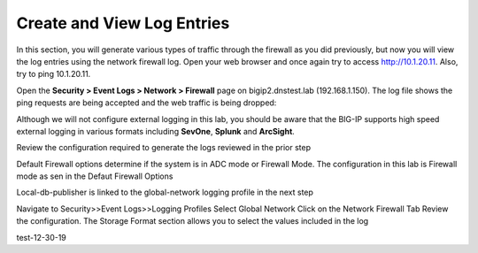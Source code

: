 Create and View Log Entries
---------------------------

In this section, you will generate various types of traffic through the
firewall as you did previously, but now you will view the log entries
using the network firewall log. Open your web browser and once again try
to access http://10.1.20.11. Also, try to ping 10.1.20.11.

Open the **Security > Event Logs > Network > Firewall** page on
bigip2.dnstest.lab (192.168.1.150). The log file shows the ping requests
are being accepted and the web traffic is being dropped:

|image6|

Although we will not configure external logging in this lab, you should
be aware that the BIG-IP supports high speed external logging in various
formats including **SevOne**, **Splunk** and **ArcSight**.

.. |image6| image:: /_static/class1/image7.png
   :width: 6.49097in
   :height: 1in

Review the configuration required to generate the logs reviewed in the prior step

Default Firewall options determine if the system is in ADC mode or Firewall Mode. 
The configuration in this lab is Firewall mode as sen in the Defaut Firewall Options

Local-db-publisher is linked to the global-network logging profile in the next step

|image201|

.. |image201| image:: /_static/class1/image201.png
   :width: 6.49097in
   :height: 7in

Navigate to Security>>Event Logs>>Logging Profiles
Select Global Network
Click on the Network Firewall Tab
Review the configuration. The Storage Format section allows you to select the values included in the log

|image201|

.. |image202| image:: /_static/class1/image202.png
   :width: 6.49097in
   :height: 7in
  
test-12-30-19